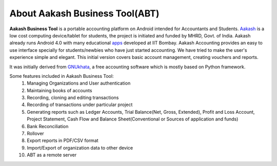 ===============================
About Aakash Business Tool(ABT)
===============================

**Aakash Business Tool** is a portable accounting platform on Android
intended for Accountants and Students. `Aakash
<http://aakashlabs.org>`_ is a low cost computing device/tablet for
students, the project is initiated and funded by MHRD, Govt. of
India. Aakash already runs Android 4.0 with many educational `apps
<https://github.com/androportal/>`_
developed at IIT Bombay. Aakash
Accounting provides an easy to use interface specially for
students/newbies who have just started accounting. We have tried to
make the user's experience simple and elegant. This initial version
covers basic account management, creating vouchers and reports.


It was initially derived from `GNUkhata <http://www.gnukhata.org>`_, a free
accounting software which is mostly based on Python framework.

Some features included in Aakash Business Tool:
  #. Managing Organizations and User authentication
  #. Maintaining books of accounts
  #. Recording, cloning and editing transactions
  #. Recording of transactions under particular project
  #. Generating reports such as Ledger Accounts, Trial Balance(Net,
     Gross, Extended), Profit and Loss Account, Project Statement,
     Cash Flow and Balance Sheet(Conventional or Sources of application 
     and funds)
  #. Bank Reconciliation
  #. Rollover
  #. Export reports in PDF/CSV format
  #. Import/Export of organization data to other device
  #. ABT as a remote server

